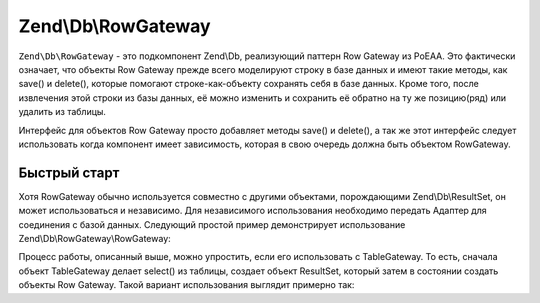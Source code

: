 .. EN-Revision: 3728e7b
.. _zend.db.row-gateway:

Zend\\Db\\RowGateway
====================

``Zend\Db\RowGateway`` - это подкомпонент Zend\\Db, реализующий паттерн Row Gateway из PoEAA. Это фактически
означает, что объекты Row Gateway прежде всего моделируют строку в базе данных и имеют такие методы, как save()
и delete(), которые помогают строке-как-объекту сохранять себя в базе данных. Кроме того, после извлечения
этой строки из базы данных, её можно изменить и сохранить её обратно на ту же позицию(ряд) или удалить из
таблицы.

Интерфейс для объектов Row Gateway просто добавляет методы save() и delete(), а так же этот интерфейс следует
использовать когда компонент имеет зависимость, которая в свою очередь должна быть объектом RowGateway.

.. code-block:: php
   :linenos:

   interface RowGatewayInterface
   {
       public function save();
       public function delete();
   }

.. _zend.db.row-gateway.row-gateway:

Быстрый старт
-------------

Хотя RowGateway обычно используется совместно с другими объектами, порождающими Zend\\Db\\ResultSet, он может
использоваться и независимо. Для независимого использования необходимо передать Адаптер для соединения с базой
данных. Следующий простой пример демонстрирует использование Zend\\Db\\RowGateway\\RowGateway:

.. code-block:: php
   :linenos:

   use Zend\Db\RowGateway\RowGateway;

   // query the database
   $resultSet = $adapter->query('SELECT * FROM `user` WHERE `id` = ?', array(2));

   // get array of data
   $rowData = $resultSet->current()->getArrayCopy();

   // row gateway
   $rowGateway = new RowGateway('id', 'my_table', $adapter);
   $rowGateway->populate($rowData);

   $rowGateway->first_name = 'New Name';
   $rowGateway->save();

   // or delete this row:
   $rowGateway->delete();

Процесс работы, описанный выше, можно упростить, если его использовать с TableGateway. То есть, сначала объект
TableGateway делает select() из таблицы, создает объект ResultSet, который затем в состоянии создать объекты
Row Gateway. Такой вариант использования выглядит примерно так:

.. code-block:: php
   :linenos:

   use Zend\Db\TableGateway\Feature\RowGatewayFeature;
   use Zend\Db\TableGateway\TableGateway;

   $table = new TableGateway('artist', $adapter, new RowGatewayFeature('id'));
   $results = $table->select(array('id' => 2));

   $artistRow = $results->current();
   $artistRow->name = 'New Name';
   $artistRow->save();


